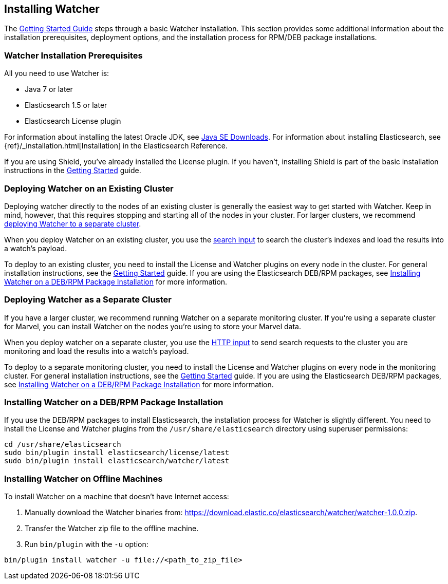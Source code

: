 [[installing-watcher]]
== Installing Watcher

The <<getting-started, Getting Started Guide>> steps through a basic Watcher installation. This
section provides some additional information about the installation prerequisites, deployment
options, and the installation process for RPM/DEB package installations.

[float]
[[installation-prerequisites]]
=== Watcher Installation Prerequisites

All you need to use Watcher is:

* Java 7 or later
* Elasticsearch 1.5 or later
* Elasticsearch License plugin

For information about installing the latest Oracle JDK, see
http://www.oracle.com/technetwork/java/javase/downloads/index-jsp-138363.html[Java SE Downloads].
For information about installing Elasticsearch, see {ref}/_installation.html[Installation] in the
Elasticsearch Reference.

If you are using Shield, you’ve already installed the License plugin. If you haven't, installing
Shield is part of the basic installation instructions in the <<getting-started, Getting Started>>
guide. 

[float]
[[deploying-existing-cluster]]
=== Deploying Watcher on an Existing Cluster
Deploying watcher directly to the nodes of an existing cluster is generally the easiest way to get
started with Watcher. Keep in mind, however, that this requires stopping and starting all of the
nodes in your cluster. For larger clusters, we recommend
<<deploying-separate-cluster, deploying Watcher to a separate cluster>>.

When you deploy Watcher on an existing cluster, you use the <<input-search, search input>> to
search the cluster's indexes and load the results into a watch's payload. 

To deploy to an existing cluster, you need to install the License and Watcher plugins on every
node in the cluster. For general installation instructions, see the
<<getting-started, Getting Started>> guide. If you are using the Elasticsearch DEB/RPM packages,
see <<package-installation, Installing Watcher on a DEB/RPM Package Installation>> for more
information.

[float]
[[deploying-separate-cluster]]
=== Deploying Watcher as a Separate Cluster

If you have a larger cluster, we recommend running Watcher on a separate monitoring cluster. If
you're using a separate cluster for Marvel, you can install Watcher on the nodes you're using to
store your Marvel data. 

When you deploy watcher on a separate cluster, you use the <<input-http, HTTP input>> to send
search requests to the cluster you are monitoring and load the results into a watch's payload. 

To deploy to a separate monitoring cluster, you need to install the License and Watcher plugins
on every node in the monitoring cluster. For general installation instructions, see the
<<getting-started, Getting Started>> guide. If you are using the Elasticsearch DEB/RPM packages,
see <<package-installation, Installing Watcher on a DEB/RPM Package Installation>> for more
information.

[float]
[[package-installation]]
=== Installing Watcher on a DEB/RPM Package Installation

If you use the DEB/RPM packages to install Elasticsearch, the installation process for Watcher
is slightly different. You need to install the License and Watcher plugins from the
`/usr/share/elasticsearch` directory using superuser permissions:

[source,shell]
----------------------------------------------------------
cd /usr/share/elasticsearch
sudo bin/plugin install elasticsearch/license/latest
sudo bin/plugin install elasticsearch/watcher/latest
----------------------------------------------------------

[float]
[[offline-installation]]
=== Installing Watcher on Offline Machines

To install Watcher on a machine that doesn't have Internet access:

. Manually download the Watcher binaries from: 
https://download.elastic.co/elasticsearch/watcher/watcher-1.0.0.zip[
https://download.elastic.co/elasticsearch/watcher/watcher-1.0.0.zip].

. Transfer the Watcher zip file to the offline machine.

. Run `bin/plugin` with the `-u` option:

[source,shell]
----------------------------------------------------------
bin/plugin install watcher -u file://<path_to_zip_file>
----------------------------------------------------------










